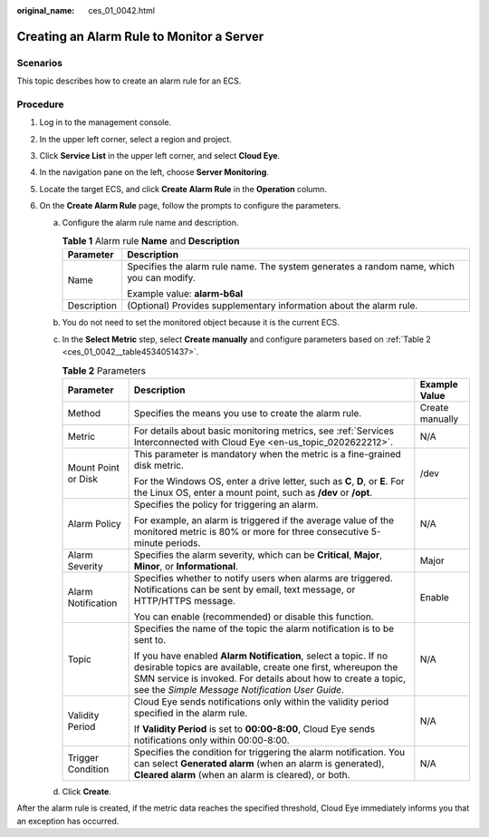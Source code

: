 :original_name: ces_01_0042.html

.. _ces_01_0042:

Creating an Alarm Rule to Monitor a Server
==========================================

Scenarios
---------

This topic describes how to create an alarm rule for an ECS.

Procedure
---------

#. Log in to the management console.
#. In the upper left corner, select a region and project.
#. Click **Service List** in the upper left corner, and select **Cloud Eye**.
#. In the navigation pane on the left, choose **Server Monitoring**.
#. Locate the target ECS, and click **Create Alarm Rule** in the **Operation** column.
#. On the **Create Alarm Rule** page, follow the prompts to configure the parameters.

   a. Configure the alarm rule name and description.

      .. table:: **Table 1** Alarm rule **Name** and **Description**

         +-----------------------------------+------------------------------------------------------------------------------------------+
         | Parameter                         | Description                                                                              |
         +===================================+==========================================================================================+
         | Name                              | Specifies the alarm rule name. The system generates a random name, which you can modify. |
         |                                   |                                                                                          |
         |                                   | Example value: **alarm-b6al**                                                            |
         +-----------------------------------+------------------------------------------------------------------------------------------+
         | Description                       | (Optional) Provides supplementary information about the alarm rule.                      |
         +-----------------------------------+------------------------------------------------------------------------------------------+

   b. You do not need to set the monitored object because it is the current ECS.

   c. In the **Select Metric** step, select **Create manually** and configure parameters based on :ref:`Table 2 <ces_01_0042__table4534051437>`.

      .. _ces_01_0042__table4534051437:

      .. table:: **Table 2** Parameters

         +-----------------------+------------------------------------------------------------------------------------------------------------------------------------------------------------------------------------------------------------------------------------------------------+-----------------------+
         | Parameter             | Description                                                                                                                                                                                                                                          | Example Value         |
         +=======================+======================================================================================================================================================================================================================================================+=======================+
         | Method                | Specifies the means you use to create the alarm rule.                                                                                                                                                                                                | Create manually       |
         +-----------------------+------------------------------------------------------------------------------------------------------------------------------------------------------------------------------------------------------------------------------------------------------+-----------------------+
         | Metric                | For details about basic monitoring metrics, see :ref:`Services Interconnected with Cloud Eye <en-us_topic_0202622212>`.                                                                                                                              | N/A                   |
         +-----------------------+------------------------------------------------------------------------------------------------------------------------------------------------------------------------------------------------------------------------------------------------------+-----------------------+
         | Mount Point or Disk   | This parameter is mandatory when the metric is a fine-grained disk metric.                                                                                                                                                                           | /dev                  |
         |                       |                                                                                                                                                                                                                                                      |                       |
         |                       | For the Windows OS, enter a drive letter, such as **C**, **D**, or **E**. For the Linux OS, enter a mount point, such as **/dev** or **/opt**.                                                                                                       |                       |
         +-----------------------+------------------------------------------------------------------------------------------------------------------------------------------------------------------------------------------------------------------------------------------------------+-----------------------+
         | Alarm Policy          | Specifies the policy for triggering an alarm.                                                                                                                                                                                                        | N/A                   |
         |                       |                                                                                                                                                                                                                                                      |                       |
         |                       | For example, an alarm is triggered if the average value of the monitored metric is 80% or more for three consecutive 5-minute periods.                                                                                                               |                       |
         +-----------------------+------------------------------------------------------------------------------------------------------------------------------------------------------------------------------------------------------------------------------------------------------+-----------------------+
         | Alarm Severity        | Specifies the alarm severity, which can be **Critical**, **Major**, **Minor**, or **Informational**.                                                                                                                                                 | Major                 |
         +-----------------------+------------------------------------------------------------------------------------------------------------------------------------------------------------------------------------------------------------------------------------------------------+-----------------------+
         | Alarm Notification    | Specifies whether to notify users when alarms are triggered. Notifications can be sent by email, text message, or HTTP/HTTPS message.                                                                                                                | Enable                |
         |                       |                                                                                                                                                                                                                                                      |                       |
         |                       | You can enable (recommended) or disable this function.                                                                                                                                                                                               |                       |
         +-----------------------+------------------------------------------------------------------------------------------------------------------------------------------------------------------------------------------------------------------------------------------------------+-----------------------+
         | Topic                 | Specifies the name of the topic the alarm notification is to be sent to.                                                                                                                                                                             | N/A                   |
         |                       |                                                                                                                                                                                                                                                      |                       |
         |                       | If you have enabled **Alarm Notification**, select a topic. If no desirable topics are available, create one first, whereupon the SMN service is invoked. For details about how to create a topic, see the *Simple Message Notification User Guide*. |                       |
         +-----------------------+------------------------------------------------------------------------------------------------------------------------------------------------------------------------------------------------------------------------------------------------------+-----------------------+
         | Validity Period       | Cloud Eye sends notifications only within the validity period specified in the alarm rule.                                                                                                                                                           | N/A                   |
         |                       |                                                                                                                                                                                                                                                      |                       |
         |                       | If **Validity Period** is set to **00:00-8:00**, Cloud Eye sends notifications only within 00:00-8:00.                                                                                                                                               |                       |
         +-----------------------+------------------------------------------------------------------------------------------------------------------------------------------------------------------------------------------------------------------------------------------------------+-----------------------+
         | Trigger Condition     | Specifies the condition for triggering the alarm notification. You can select **Generated alarm** (when an alarm is generated), **Cleared alarm** (when an alarm is cleared), or both.                                                               | N/A                   |
         +-----------------------+------------------------------------------------------------------------------------------------------------------------------------------------------------------------------------------------------------------------------------------------------+-----------------------+

   d. Click **Create**.

After the alarm rule is created, if the metric data reaches the specified threshold, Cloud Eye immediately informs you that an exception has occurred.
